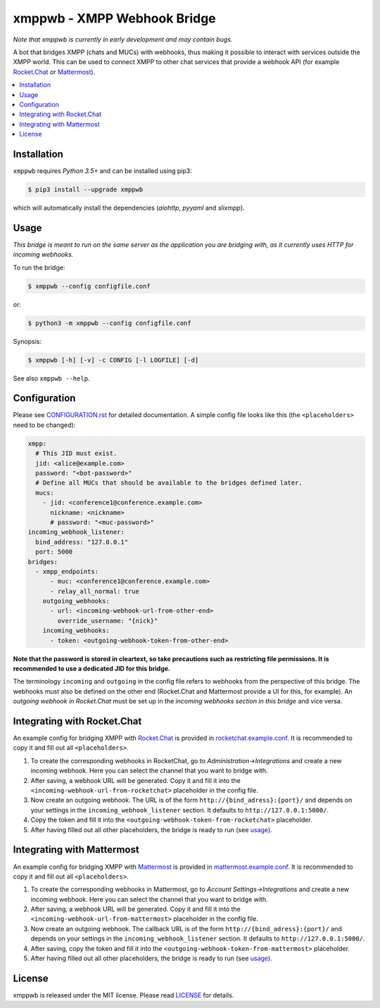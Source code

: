 ****************************
xmppwb - XMPP Webhook Bridge
****************************

*Note that xmppwb is currently in early development and may contain bugs.*

A bot that bridges XMPP (chats and MUCs) with webhooks, thus making it possible
to interact with services outside the XMPP world. This can be used to connect
XMPP to other chat services that provide a webhook API (for example
`Rocket.Chat`_ or `Mattermost`_).

.. contents::
   :local:
   :depth: 2
   :backlinks: none

============
Installation
============

``xmppwb`` requires *Python 3.5+* and can be installed using pip3:

.. code-block:: bash

    $ pip3 install --upgrade xmppwb


which will automatically install the dependencies (*aiohttp*, *pyyaml* and
*slixmpp*).


=====
Usage
=====

*This bridge is meant to run on the same server as the application you are
bridging with, as it currently uses HTTP for incoming webhooks.*

To run the bridge:

.. code-block:: bash

    $ xmppwb --config configfile.conf


or:

.. code-block:: bash

    $ python3 -m xmppwb --config configfile.conf

Synopsis:

.. code-block:: bash

    $ xmppwb [-h] [-v] -c CONFIG [-l LOGFILE] [-d]

See also ``xmppwb --help``.

=============
Configuration
=============

Please see `CONFIGURATION.rst <https://github.com/saqura/xmppwb/blob/master/CONFIGURATION.rst>`_
for detailed documentation. A simple config file looks like this (the
``<placeholders>`` need to be changed):

.. code-block:: yaml

    xmpp:
      # This JID must exist.
      jid: <alice@example.com>
      password: "<bot-password>"
      # Define all MUCs that should be available to the bridges defined later.
      mucs:
        - jid: <conference1@conference.example.com>
          nickname: <nickname>
          # password: "<muc-password>"
    incoming_webhook_listener:
      bind_address: "127.0.0.1"
      port: 5000
    bridges:
      - xmpp_endpoints:
          - muc: <conference1@conference.example.com>
          - relay_all_normal: true
        outgoing_webhooks:
          - url: <incoming-webhook-url-from-other-end>
            override_username: "{nick}"
        incoming_webhooks:
          - token: <outgoing-webhook-token-from-other-end>


**Note that the password is stored in cleartext, so take precautions such as
restricting file permissions. It is recommended to use a dedicated JID for
this bridge.**

The terminology ``incoming`` and ``outgoing`` in the config file refers to
webhooks from the perspective of this bridge. The webhooks must also be defined
on the other end (Rocket.Chat and Mattermost provide a UI for this, for
example). An *outgoing webhook in Rocket.Chat* must be set up in the
*incoming webhooks section in this bridge* and vice versa.

============================
Integrating with Rocket.Chat
============================

An example config for bridging XMPP with `Rocket.Chat`_ is provided in
`rocketchat.example.conf <https://github.com/saqura/xmppwb/blob/master/conf/rocketchat.example.conf>`_.
It is recommended to copy it and fill out all ``<placeholders>``.

1. To create the corresponding webhooks in RocketChat, go to
   *Administration->Integrations* and create a new incoming webhook.
   Here you can select the channel that you want to bridge with.
2. After saving, a webhook URL will be generated. Copy it and fill it into
   the ``<incoming-webhook-url-from-rocketchat>`` placeholder in the config
   file.
3. Now create an outgoing webhook. The URL is of the form
   ``http://{bind_adress}:{port}/`` and depends on your settings in the
   ``incoming_webhook_listener`` section. It defaults to
   ``http://127.0.0.1:5000/``.
4. Copy the token and fill it into the
   ``<outgoing-webhook-token-from-rocketchat>`` placeholder.
5. After having filled out all other placeholders, the bridge is ready to run
   (see `usage`_).


===========================
Integrating with Mattermost
===========================

An example config for bridging XMPP with `Mattermost`_ is provided in
`mattermost.example.conf <https://github.com/saqura/xmppwb/blob/master/conf/mattermost.example.conf>`_.
It is recommended to copy it and fill out all ``<placeholders>``.

1. To create the corresponding webhooks in Mattermost, go to
   *Account Settings->Integrations* and create a new incoming webhook.
   Here you can select the channel that you want to bridge with.
2. After saving, a webhook URL will be generated. Copy it and fill it into
   the ``<incoming-webhook-url-from-mattermost>`` placeholder in the config
   file.
3. Now create an outgoing webhook. The callback URL is of the form
   ``http://{bind_adress}:{port}/`` and depends on your settings in the
   ``incoming_webhook_listener`` section. It defaults to
   ``http://127.0.0.1:5000/``.
4. After saving, copy the token and fill it into the
   ``<outgoing-webhook-token-from-mattermost>`` placeholder.
5. After having filled out all other placeholders, the bridge is ready to run
   (see `usage`_).



.. _Rocket.Chat: https://rocket.chat/
.. _Mattermost: https://about.mattermost.com

=======
License
=======

xmppwb is released under the MIT license. Please read
`LICENSE <https://github.com/saqura/xmppwb/blob/master/LICENSE>`_ for details.
